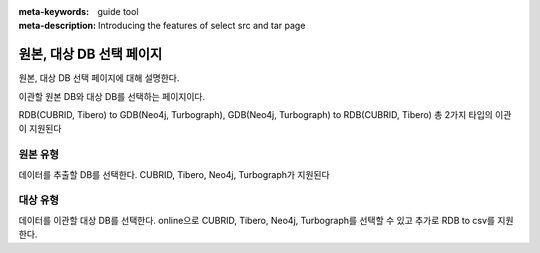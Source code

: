 :meta-keywords: guide tool
:meta-description: Introducing the features of select src and tar page


****************************
원본, 대상 DB 선택 페이지
****************************

원본, 대상 DB 선택 페이지에 대해 설명한다.

.. image:: image/select_src_tar_page.png


이관할 원본 DB와 대상 DB를 선택하는 페이지이다.

RDB(CUBRID, Tibero) to GDB(Neo4j, Turbograph), GDB(Neo4j, Turbograph) to RDB(CUBRID, Tibero) 총 2가지 타입의 이관이 지원된다

==========
원본 유형
==========

데이터를 추출할 DB를 선택한다. CUBRID, Tibero, Neo4j, Turbograph가 지원된다

==========
대상 유형
==========

데이터를 이관할 대상 DB를 선택한다. online으로 CUBRID, Tibero, Neo4j, Turbograph를 선택할 수 있고 추가로 RDB to csv를 지원한다.